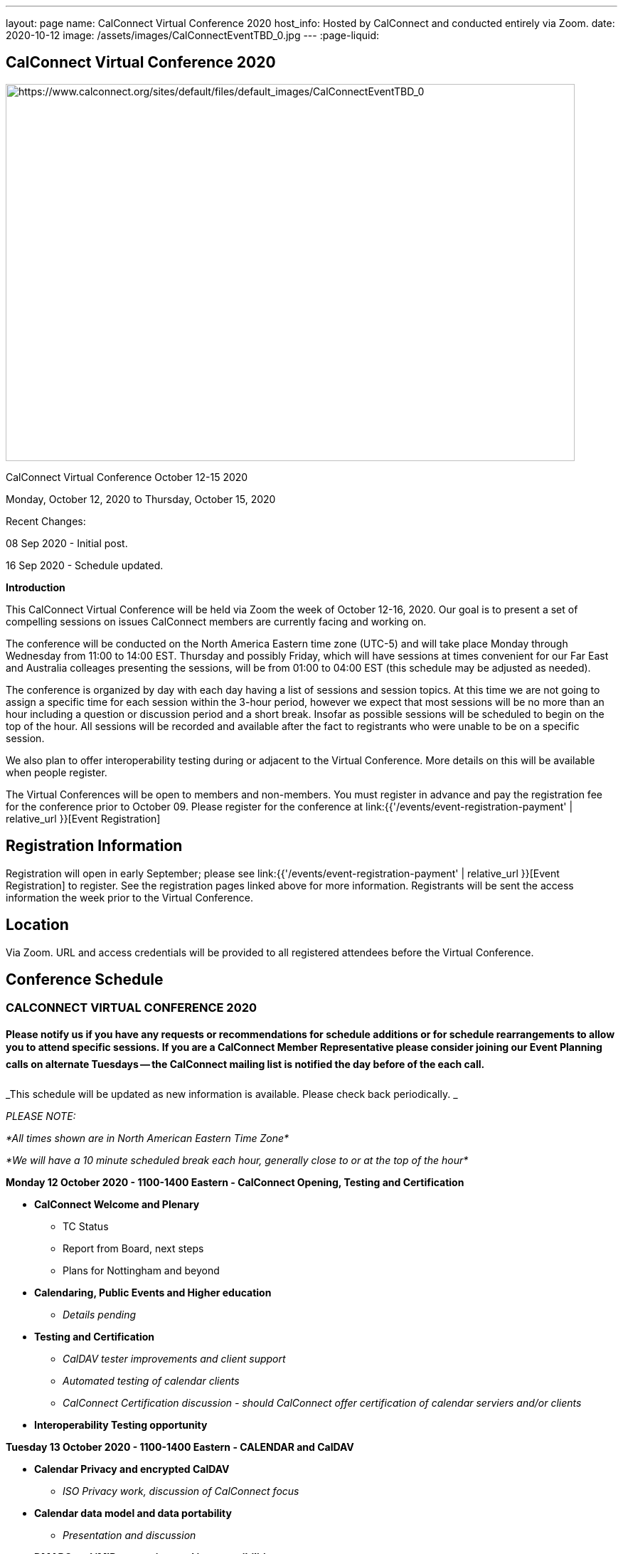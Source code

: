 ---
layout: page
name: CalConnect Virtual Conference 2020
host_info: Hosted by CalConnect and conducted entirely via Zoom.
date: 2020-10-12
image: /assets/images/CalConnectEventTBD_0.jpg
---
:page-liquid:

== CalConnect Virtual Conference 2020

[[intro]]
image:{{'/assets/images/CalConnectEventTBD_0.jpg' | relative_url }}[https://www.calconnect.org/sites/default/files/default_images/CalConnectEventTBD_0,width=800,height=530]

CalConnect Virtual Conference October 12-15 2020

Monday, October 12, 2020 to Thursday, October 15, 2020

Recent Changes:

08 Sep 2020 - Initial post.

16 Sep 2020 - Schedule updated.

*Introduction*

This CalConnect Virtual Conference will be held via Zoom the week of October 12-16, 2020. Our goal is to present a set of compelling sessions on issues CalConnect members are currently facing and working on.

The conference will be conducted on the North America Eastern time zone (UTC-5) and will take place Monday through Wednesday from 11:00 to 14:00 EST. Thursday and possibly Friday, which will have sessions at times convenient for our Far East and Australia colleages presenting the sessions, will be from 01:00 to 04:00 EST (this schedule may be adjusted as needed).

The conference is organized by day with each day having a list of sessions and session topics. At this time we are not going to assign a specific time for each session within the 3-hour period, however we expect that most sessions will be no more than an hour including a question or discussion period and a short break. Insofar as possible sessions will be scheduled to begin on the top of the hour. All sessions will be recorded and available after the fact to registrants who were unable to be on a specific session.

We also plan to offer interoperability testing during or adjacent to the Virtual Conference. More details on this will be available when people register.

The Virtual Conferences will be open to members and non-members. You must register in advance and pay the registration fee for the conference prior to October 09. Please register for the conference at link:{{'/events/event-registration-payment' | relative_url }}[Event Registration]

[[registration]]
== Registration Information

Registration will open in early September; please see link:{{'/events/event-registration-payment' | relative_url }}[Event Registration] to register. See the registration pages linked above for more information. Registrants will be sent the access information the week prior to the Virtual Conference.

[[location]]
== Location

Via Zoom. URL and access credentials will be provided to all registered attendees before the Virtual Conference.

[[transportation]]

[[lodging]]

[[test-schedule]]

[[conference-schedule]]
== Conference Schedule

=== CALCONNECT VIRTUAL CONFERENCE 2020

==== *Please notify us if you have any requests or recommendations for schedule additions or for schedule rearrangements to allow you to attend specific sessions. If you are a CalConnect Member Representative please consider joining our Event Planning calls on alternate Tuesdays -- the CalConnect mailing list is notified the day before of the each call.*

_This schedule will be updated as new information is available. Please check back periodically. _

_PLEASE NOTE:_

_*All times shown are in North American Eastern Time Zone*_

_*We will have a 10 minute scheduled break each hour, generally close to or at the top of the hour*_

*Monday 12 October 2020 - 1100-1400 Eastern - CalConnect Opening, Testing and Certification*

* *CalConnect Welcome and Plenary*
+



** TC Status
** Report from Board, next steps
** Plans for Nottingham and beyond
* *Calendaring, Public Events and Higher education*


** _Details pending_
* *Testing and Certification*


** _CalDAV tester improvements and client support_
** _Automated testing of calendar clients_
** _CalConnect Certification discussion - should CalConnect offer certification of calendar serviers and/or clients_
* *Interoperability Testing opportunity*



*Tuesday 13 October 2020 - 1100-1400 Eastern - CALENDAR and CalDAV*

* *Calendar Privacy and encrypted CalDAV*


** _ISO Privacy work, discussion of CalConnect focus_
* *Calendar data model and data portability*


** _Presentation and discussion_
* *DMARC and iMIP constraints and incompatibilities*


** _Some IMIP use cases are currenly prohibited by DMARC. Can we resolve this issue?_
* *TC-CALENDAR Review*


** Server-side subscriptions


*** _What if anything is implemented. What is needed?_
** VPOLL


*** _Status and next steps; current issues_
** iCalendar Series


*** _Status and next steps; current issues_
** Subscription Upgrade and enhanced GET


*** _Any interest from clients? Is this a chicken and egg issue?_
** Calendar Sharing issues and Scheduling


*** Owner vs organizer
*** Secretary mode vs team mode
*** Is there a universal solution? Have services providers implemented their own?



*Wednesday 14 October 2020 - 1100-1400 Eastern - CALENDAR CLIENTS*

* *TC-DEVGUIDE*


** _Latest changes and next steps_
* *TC-CLIENT working session and moving forward*


** Pending details
* *Calendar Clients and real world product interoperability*


** _Pending details_
* *Autodiscovery and PUSH*


** _Status of drafts; determine interest in moving forward or closing the work_



*Thursday/Friday 15/16 October 2020 0100-0400 Eastern - Australasia Day*

* *TC-VCARD and ISO/TC 211*


** _Pending details_
* *TC-DATETIME and ISO/TC 154*


** _Pending details_
* *Joint Session with ISO/TC 154/WG 5*


** _Details and exact date/time to be announced; to be determined by Chair and may not fall during the times allotted this day. Participants will be notified of the date and time._
* *Joint Session with IETF CALEXT - JMAP AND JSCalendar/JSContacts working session*


** _Details and exact date/time to be announced; to be determined by Chair and may not fall during the times allotted this day. Participants will be notified of the date and time._



*Please see the Reading List for the Conference at link:{{'/resources/event-reading-list' | relative_url }}[Event Reading List]*